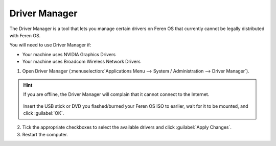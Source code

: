Driver Manager
================

The Driver Manager is a tool that lets you manage certain drivers on Feren OS that currently cannot be legally distributed with Feren OS.

You will need to use Driver Manager if:

* Your machine uses NVIDIA Graphics Drivers
* Your machine uses Broadcom Wireless Network Drivers

1. Open Driver Manager (:menuselection:`Applications Menu --> System / Administration --> Driver Manager`).

.. figure:: images/mintdrivers.png
    :width: 724px
    :align: center

.. hint::
    If you are offline, the Driver Manager will complain that it cannot connect to the Internet.

    .. figure:: images/mintdrivers-2.png
        :width: 724px
        :align: center

    Insert the USB stick or DVD you flashed/burned your Feren OS ISO to earlier, wait for it to be mounted, and click :guilabel:`OK`.

2. Tick the appropriate checkboxes to select the available drivers and click :guilabel:`Apply Changes`.

3. Restart the computer.